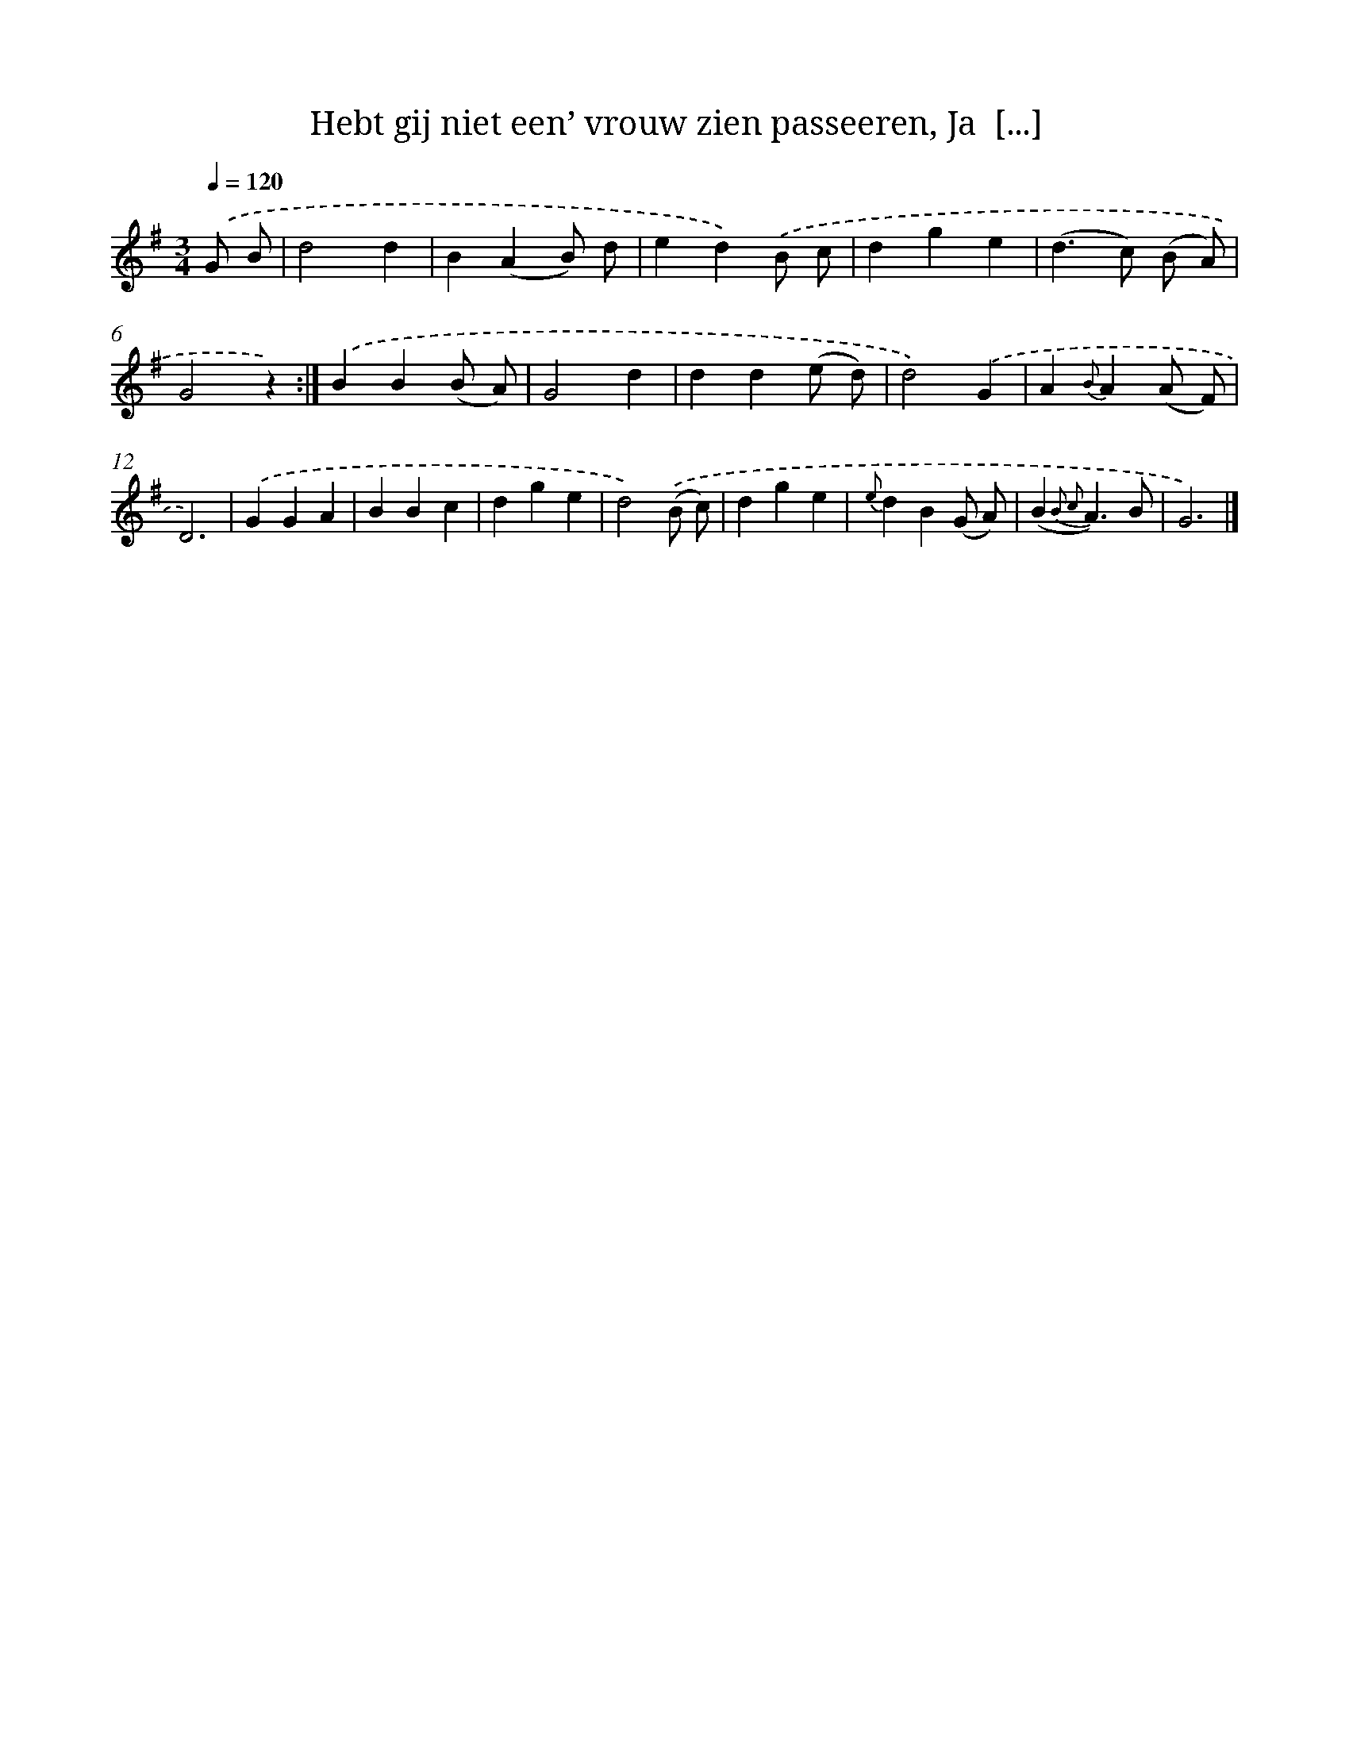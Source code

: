 X: 5844
T: Hebt gij niet een’ vrouw zien passeeren, Ja  [...]
%%abc-version 2.0
%%abcx-abcm2ps-target-version 5.9.1 (29 Sep 2008)
%%abc-creator hum2abc beta
%%abcx-conversion-date 2018/11/01 14:36:22
%%humdrum-veritas 561184601
%%humdrum-veritas-data 2930680078
%%continueall 1
%%barnumbers 0
L: 1/4
M: 3/4
Q: 1/4=120
K: G clef=treble
.('G/ B/ [I:setbarnb 1]|
d2d |
B(AB/) d/ |
ed).('B/ c/ |
dge |
(d>c) (B/ A/) |
G2z) :|]
.('BB(B/ A/) |
G2d |
dd(e/ d/) |
d2).('G |
A{B}A(A/ F/) |
D3) |
.('GGA |
BBc |
dge |
d2).('(B/ c/) |
dge |
{e}dB(G/ A/) |
(B{B2 c2}A3/)B/ |
G3) |]
